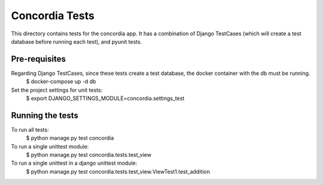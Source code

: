 ===============
Concordia Tests
===============

This directory contains tests for the concordia app. It has a combination of Django TestCases (which will create a
test database before running each test), and pyunit tests.

Pre-requisites
==============

Regarding Django TestCases, since these tests create a test database, the docker container with the db must be running.
    $ docker-compose up -d db


Set the project settings for unit tests:
    $ export DJANGO_SETTINGS_MODULE=concordia.settings_test


Running the tests
=================

To run all tests:
    $ python manage.py test concordia


To run a single unittest module:
    $ python manage.py test concordia.tests.test_view


To run a single unittest in a django unittest module:
    $ python manage.py test concordia.tests.test_view.ViewTest1.test_addition
